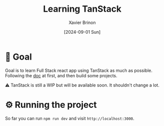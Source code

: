 #+title: Learning TanStack
#+date: [2024-09-01 Sun]
#+author: Xavier Brinon
#+startup: indent
* 🎯 Goal
Goal is to learn Full Stack react app using TanStack as much as possible.
Following the [[https://tanstack.com/router/latest/docs/framework/react/start/overview][doc]] at first,
and then build some projects.

⚠️ TanStack is still a WIP but will be available soon. It shouldn't change a lot.
* ⚙️ Running the project
So far you can run ~npm run dev~ and visit =http://localhost:3000=.
